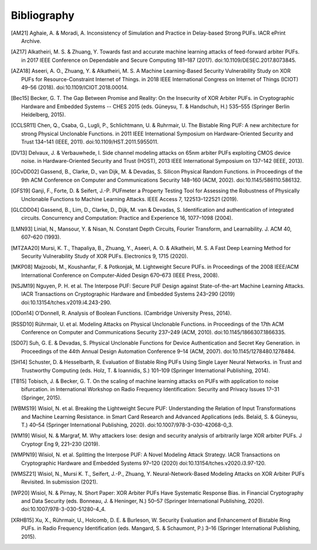 Bibliography
============

..
  Using Zotero "export bibliography" feature to clipboard, using Nature style. Index labels are created manually.

.. [AM21] Aghaie, A. & Moradi, A. Inconsistency of Simulation and Practice in Delay-based Strong PUFs. IACR ePrint
    Archive.
.. [AZ17] Alkatheiri, M. S. & Zhuang, Y. Towards fast and accurate machine learning attacks of feed-forward arbiter
    PUFs. in 2017 IEEE Conference on Dependable and Secure Computing 181–187 (2017). doi:10.1109/DESEC.2017.8073845.
.. [AZA18] Aseeri, A. O., Zhuang, Y. & Alkatheiri, M. S. A Machine Learning-Based Security Vulnerability Study on XOR
    PUFs for Resource-Constraint Internet of Things. in 2018 IEEE International Congress on Internet of Things (ICIOT)
    49–56 (2018). doi:10.1109/ICIOT.2018.00014.
.. [Bec15] Becker, G. T. The Gap Between Promise and Reality: On the Insecurity of XOR Arbiter PUFs. in Cryptographic
    Hardware and Embedded Systems -- CHES 2015 (eds. Güneysu, T. & Handschuh, H.) 535–555 (Springer Berlin Heidelberg,
    2015).
.. [CCLSR11] Chen, Q., Csaba, G., Lugli, P., Schlichtmann, U. & Ruhrmair, U. The Bistable Ring PUF: A new architecture
    for strong Physical Unclonable Functions. in 2011 IEEE International Symposium on Hardware-Oriented Security and
    Trust 134–141 (IEEE, 2011). doi:10.1109/HST.2011.5955011.
.. [DV13] Delvaux, J. & Verbauwhede, I. Side channel modeling attacks on 65nm arbiter PUFs exploiting CMOS device noise.
    in Hardware-Oriented Security and Trust (HOST), 2013 IEEE International Symposium on 137–142 (IEEE, 2013).
.. [GCvDD02] Gassend, B., Clarke, D., van Dijk, M. & Devadas, S. Silicon Physical Random Functions. in Proceedings of
    the 9th ACM Conference on Computer and Communications Security 148–160 (ACM, 2002). doi:10.1145/586110.586132.
.. [GFS19] Ganji, F., Forte, D. & Seifert, J.-P. PUFmeter a Property Testing Tool for Assessing the Robustness of
    Physically Unclonable Functions to Machine Learning Attacks. IEEE Access 7, 122513–122521 (2019).
.. [GLCDD04] Gassend, B., Lim, D., Clarke, D., Dijk, M. van & Devadas, S. Identification and authentication of
    integrated circuits. Concurrency and Computation: Practice and Experience 16, 1077–1098 (2004).
.. [LMN93] Linial, N., Mansour, Y. & Nisan, N. Constant Depth Circuits, Fourier Transform, and Learnability. J. ACM 40,
    607–620 (1993).
.. [MTZAA20] Mursi, K. T., Thapaliya, B., Zhuang, Y., Aseeri, A. O. & Alkatheiri, M. S. A Fast Deep Learning Method for
    Security Vulnerability Study of XOR PUFs. Electronics 9, 1715 (2020).
.. [MKP08] Majzoobi, M., Koushanfar, F. & Potkonjak, M. Lightweight Secure PUFs. in Proceedings of the 2008 IEEE/ACM
    International Conference on Computer-Aided Design 670–673 (IEEE Press, 2008).
.. [NSJM19] Nguyen, P. H. et al. The Interpose PUF: Secure PUF Design against State-of-the-art Machine Learning Attacks.
    IACR Transactions on Cryptographic Hardware and Embedded Systems 243–290 (2019) doi:10.13154/tches.v2019.i4.243-290.
.. [ODon14] O’Donnell, R. Analysis of Boolean Functions. (Cambridge University Press, 2014).
.. [RSSD10] Rührmair, U. et al. Modeling Attacks on Physical Unclonable Functions. in Proceedings of the 17th ACM
    Conference on Computer and Communications Security 237–249 (ACM, 2010). doi:10.1145/1866307.1866335.
.. [SD07] Suh, G. E. & Devadas, S. Physical Unclonable Functions for Device Authentication and Secret Key Generation.
    in Proceedings of the 44th Annual Design Automation Conference 9–14 (ACM, 2007). doi:10.1145/1278480.1278484.
.. [SH14] Schuster, D. & Hesselbarth, R. Evaluation of Bistable Ring PUFs Using Single Layer Neural Networks. in Trust
    and Trustworthy Computing (eds. Holz, T. & Ioannidis, S.) 101–109 (Springer International Publishing, 2014).
.. [TB15] Tobisch, J. & Becker, G. T. On the scaling of machine learning attacks on PUFs with application to noise
    bifurcation. in International Workshop on Radio Frequency Identification: Security and Privacy Issues 17–31
    (Springer, 2015).
.. [WBMS19] Wisiol, N. et al. Breaking the Lightweight Secure PUF: Understanding the Relation of Input Transformations
    and Machine Learning Resistance. in Smart Card Research and Advanced Applications (eds. Belaïd, S. & Güneysu, T.)
    40–54 (Springer International Publishing, 2020). doi:10.1007/978-3-030-42068-0_3.
.. [WM19] Wisiol, N. & Margraf, M. Why attackers lose: design and security analysis of arbitrarily large XOR arbiter
    PUFs. J Cryptogr Eng 9, 221–230 (2019).
.. [WMPN19] Wisiol, N. et al. Splitting the Interpose PUF: A Novel Modeling Attack Strategy. IACR Transactions on
    Cryptographic Hardware and Embedded Systems 97–120 (2020) doi:10.13154/tches.v2020.i3.97-120.
.. [WMSZ21] Wisiol, N., Mursi K. T., Seifert, J.-P., Zhuang, Y. Neural-Network-Based Modeling Attacks on XOR Arbiter
    PUFs Revisited. In submission (2021).
.. [WP20] Wisiol, N. & Pirnay, N. Short Paper: XOR Arbiter PUFs Have Systematic Response Bias. in Financial
    Cryptography and Data Security (eds. Bonneau, J. & Heninger, N.) 50–57 (Springer International Publishing, 2020).
    doi:10.1007/978-3-030-51280-4_4.
.. [XRHB15] Xu, X., Rührmair, U., Holcomb, D. E. & Burleson, W. Security Evaluation and Enhancement of Bistable Ring
    PUFs. in Radio Frequency Identification (eds. Mangard, S. & Schaumont, P.) 3–16 (Springer International Publishing,
    2015).
